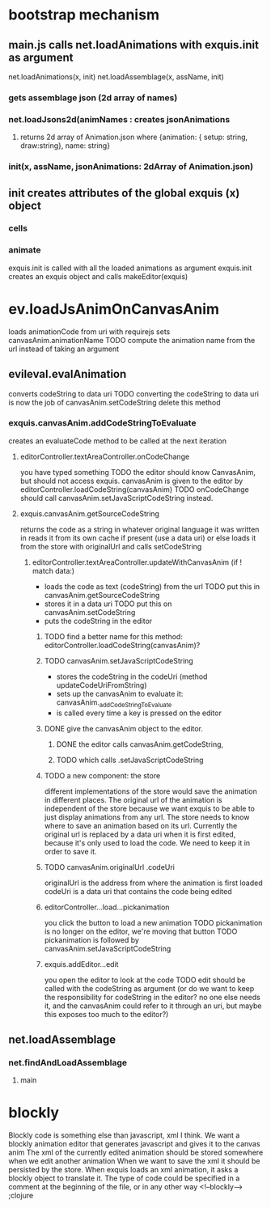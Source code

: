 * bootstrap mechanism

** main.js calls net.loadAnimations with exquis.init as argument
net.loadAnimations(x, init) 
net.loadAssemblage(x, assName, init)
*** gets assemblage json (2d array of names)
*** net.loadJsons2d(animNames : creates jsonAnimations
**** returns 2d array of Animation.json where {animation: { setup: string, draw:string}, name: string} 
*** init(x, assName, jsonAnimations: 2dArray of Animation.json)
  
** init creates attributes of the global exquis (x) object
*** cells
*** animate


exquis.init is called with all the loaded animations as argument
exquis.init creates an exquis object and calls makeEditor(exquis)

* ev.loadJsAnimOnCanvasAnim
loads animationCode from uri with requirejs
sets canvasAnim.animationName 
TODO compute the animation name from the url instead of taking an argument 
** evileval.evalAnimation
converts codeString to data uri
TODO converting the codeString to data uri is now the job of canvasAnim.setCodeString
delete this method
*** exquis.canvasAnim.addCodeStringToEvaluate
creates an evaluateCode method to be called at the next iteration
**** editorController.textAreaController.onCodeChange
you have typed something
TODO the editor should know CanvasAnim, but should not access exquis. 
canvasAnim is given to the editor by editorController.loadCodeString(canvasAnim)
TODO onCodeChange should call canvasAnim.setJavaScriptCodeString instead.

**** exquis.canvasAnim.getSourceCodeString
returns the code as a string in whatever original language it was written in
reads it from its own cache if present (use a data uri)
or else loads it from the store with originalUrl and calls setCodeString

***** editorController.textAreaController.updateWithCanvasAnim (if ! match data:)
- loads the code as text (codeString) from the url TODO put this in canvasAnim.getSourceCodeString
- stores it in a data uri  TODO put this on canvasAnim.setCodeString
- puts the codeString in the editor

******* TODO find a better name for this method: editorController.loadCodeString(canvasAnim)?

******* TODO canvasAnim.setJavaScriptCodeString
- stores the codeString in the codeUri (method updateCodeUriFromString)
- sets up the canvasAnim to evaluate it: canvasAnim._addCodeStringToEvaluate
- is called every time a key is pressed on the editor

******* DONE give the canvasAnim object to the editor.
******** DONE the editor calls canvasAnim.getCodeString, 
******** TODO which calls .setJavaScriptCodeString  

******* TODO a new component: the store
different implementations of the store would save the animation in different places.
The original url of the animation is independent of the store
because we want exquis to be able to just display animations from any url.
The store needs to know where to save an animation based on its url.
Currently the original url is replaced by a data uri when it is first edited,
because it's only used to load the code. We need to keep it in order to save it.

******* TODO canvasAnim.originalUrl .codeUri
originalUrl is the address from where the animation is first loaded
codeUri is a data uri that contains the code being edited
 
****** editorController...load...pickanimation
you click the button to load a new animation
TODO pickanimation is no longer on the editor, we're moving that button 
TODO pickanimation is followed by canvasAnim.setJavaScriptCodeString
****** exquis.addEditor...edit
you open the editor to look at the code
TODO edit should be called with the codeString as argument 
(or do we want to keep the responsibility for codeString in the editor?
no one else needs it, and the canvasAnim could refer to it through an uri,
but maybe this exposes too much to the editor?)
** net.loadAssemblage
*** net.findAndLoadAssemblage
**** main

* blockly
Blockly code is something else than javascript, xml I think.
We want a blockly animation editor that generates javascript and gives it to the canvas anim
The xml of the currently edited animation should be stored somewhere when we edit another animation
When we want to save the xml it should be persisted by the store.
When exquis loads an xml animation, it asks a blockly object to translate it.
The type of code could be specified in a comment at the beginning of the file, or in any other way 
<!--blockly--> ;clojure 


